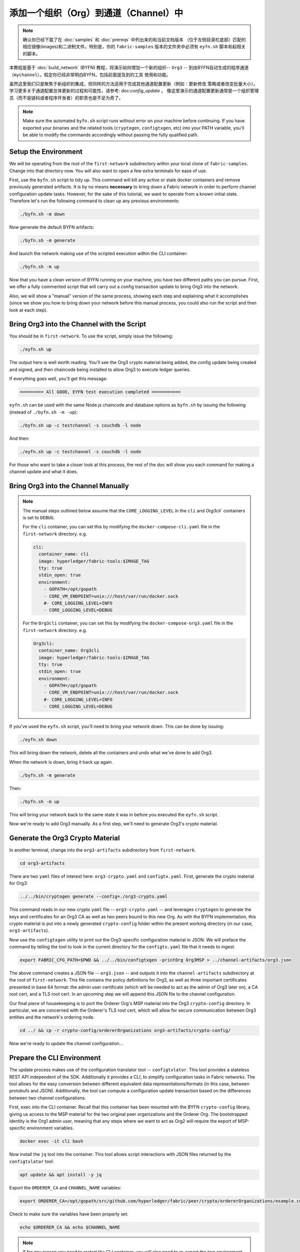 添加一个组织（Org）到通道（Channel）中
==========================

.. note:: 确认你已经下载了在 :doc:`samples` 和 :doc:`prereqs` 中列出来的和当前文档版本
          （位于左侧目录栏底部）匹配的相应镜像(images)和二进制文件。特别是，你的
          ``fabric-samples`` 版本的文件夹中必须有 ``eyfn.sh`` 脚本和起相关的脚本。

本教程是基于 :doc:`build_network` (BYFN) 教程，将演示如何增加一个新的组织-- ``Org3`` --
到由BYFN自动生成的程序通道（``mychannel``）。假定你已经非常明白BYFN，包括前面提及到的工具
使用和功能。

虽然这里我们只是聚焦于新组织的集成，但同样的方法适用于完成其他通道配置更新（例如：更新修改
策略或者改变批量大小）。 学习更多关于通道配置总体更新的过程和可能性，请参考: doc:`config_update` 。
像这里演示的通道配置更新通常是一个组织管理员（而不是链码或者程序开发者）的职责也是不足为奇了。

.. note:: Make sure the automated ``byfn.sh`` script runs without error on
          your machine before continuing. If you have exported your binaries and
          the related tools (``cryptogen``, ``configtxgen``, etc) into your PATH
          variable, you'll be able to modify the commands accordingly without
          passing the fully qualified path.

Setup the Environment
~~~~~~~~~~~~~~~~~~~~~

We will be operating from the root of the ``first-network`` subdirectory within
your local clone of ``fabric-samples``. Change into that directory now. You will
also want to open a few extra terminals for ease of use.

First, use the ``byfn.sh`` script to tidy up. This command will kill any active
or stale docker containers and remove previously generated artifacts. It is by no
means **necessary** to bring down a Fabric network in order to perform channel
configuration update tasks. However, for the sake of this tutorial, we want to operate
from a known initial state. Therefore let's run the following command to clean up any
previous environments:

.. code:: bash

  ./byfn.sh -m down

Now generate the default BYFN artifacts:

.. code:: bash

  ./byfn.sh -m generate

And launch the network making use of the scripted execution within the CLI container:

.. code:: bash

  ./byfn.sh -m up

Now that you have a clean version of BYFN running on your machine, you have two
different paths you can pursue. First, we offer a fully commented script that will
carry out a config transaction update to bring Org3 into the network.

Also, we will show a "manual" version of the same process, showing each step
and explaining what it accomplishes (since we show you how to bring down your
network before this manual process, you could also run the script and then look at
each step).

Bring Org3 into the Channel with the Script
~~~~~~~~~~~~~~~~~~~~~~~~~~~~~~~~~~~~~~~~~~~

You should be in ``first-network``. To use the script, simply issue the following:

.. code:: bash

  ./eyfn.sh up

The output here is well worth reading. You'll see the Org3 crypto material being
added, the config update being created and signed, and then chaincode being installed
to allow Org3 to execute ledger queries.

If everything goes well, you'll get this message:

.. code:: bash

  ========= All GOOD, EYFN test execution completed ===========

``eyfn.sh`` can be used with the same Node.js chaincode and database options
as ``byfn.sh`` by issuing the following (instead of ``./byfn.sh -m -up``):

.. code:: bash

  ./byfn.sh up -c testchannel -s couchdb -l node

And then:

.. code:: bash

  ./eyfn.sh up -c testchannel -s couchdb -l node

For those who want to take a closer look at this process, the rest of the doc will
show you each command for making a channel update and what it does.

Bring Org3 into the Channel Manually
~~~~~~~~~~~~~~~~~~~~~~~~~~~~~~~~~~~~

.. note:: The manual steps outlined below assume that the ``CORE_LOGGING_LEVEL``
          in the ``cli`` and `Org3cli`` containers is set to ``DEBUG``.

          For the ``cli`` container, you can set this by modifying the
          ``docker-compose-cli.yaml`` file in the ``first-network`` directory.
          e.g.

          .. code::

            cli:
              container_name: cli
              image: hyperledger/fabric-tools:$IMAGE_TAG
              tty: true
              stdin_open: true
              environment:
                - GOPATH=/opt/gopath
                - CORE_VM_ENDPOINT=unix:///host/var/run/docker.sock
                #- CORE_LOGGING_LEVEL=INFO
                - CORE_LOGGING_LEVEL=DEBUG

          For the ``Org3cli`` container, you can set this by modifying the
          ``docker-compose-org3.yaml`` file in the ``first-network`` directory.
          e.g.

          .. code::

            Org3cli:
              container_name: Org3cli
              image: hyperledger/fabric-tools:$IMAGE_TAG
              tty: true
              stdin_open: true
              environment:
                - GOPATH=/opt/gopath
                - CORE_VM_ENDPOINT=unix:///host/var/run/docker.sock
                #- CORE_LOGGING_LEVEL=INFO
                - CORE_LOGGING_LEVEL=DEBUG

If you've used the ``eyfn.sh`` script, you'll need to bring your network down.
This can be done by issuing:

.. code:: bash

  ./eyfn.sh down

This will bring down the network, delete all the containers and undo what we've
done to add Org3.

When the network is down, bring it back up again.

.. code:: bash

  ./byfn.sh -m generate

Then:

.. code:: bash

  ./byfn.sh -m up

This will bring your network back to the same state it was in before you executed
the ``eyfn.sh`` script.

Now we're ready to add Org3 manually. As a first step, we'll need to generate Org3's
crypto material.

Generate the Org3 Crypto Material
~~~~~~~~~~~~~~~~~~~~~~~~~~~~~~~~~

In another terminal, change into the ``org3-artifacts`` subdirectory from
``first-network``.

.. code:: bash

  cd org3-artifacts

There are two ``yaml`` files of interest here: ``org3-crypto.yaml`` and ``configtx.yaml``.
First, generate the crypto material for Org3:

.. code:: bash

  ../../bin/cryptogen generate --config=./org3-crypto.yaml

This command reads in our new crypto ``yaml`` file -- ``org3-crypto.yaml`` -- and
leverages ``cryptogen`` to generate the keys and certificates for an Org3
CA as well as two peers bound to this new Org. As with the BYFN implementation,
this crypto material is put into a newly generated ``crypto-config`` folder
within the present working directory (in our case, ``org3-artifacts``).

Now use the ``configtxgen`` utility to print out the Org3-specific configuration
material in JSON. We will preface the command by telling the tool to look in the
current directory for the ``configtx.yaml`` file that it needs to ingest.

.. code:: bash

    export FABRIC_CFG_PATH=$PWD && ../../bin/configtxgen -printOrg Org3MSP > ../channel-artifacts/org3.json

The above command creates a JSON file -- ``org3.json`` -- and outputs it into the
``channel-artifacts`` subdirectory at the root of ``first-network``. This
file contains the policy definitions for Org3, as well as three important certificates
presented in base 64 format: the admin user certificate (which will be needed to act as
the admin of Org3 later on), a CA root cert, and a TLS root cert. In an upcoming step we
will append this JSON file to the channel configuration.

Our final piece of housekeeping is to port the Orderer Org's MSP material into
the Org3 ``crypto-config`` directory. In particular, we are concerned with the
Orderer's TLS root cert, which will allow for secure communication between
Org3 entities and the network's ordering node.

.. code:: bash

  cd ../ && cp -r crypto-config/ordererOrganizations org3-artifacts/crypto-config/

Now we're ready to update the channel configuration...

Prepare the CLI Environment
~~~~~~~~~~~~~~~~~~~~~~~~~~~

The update process makes use of the configuration translator tool -- ``configtxlator``.
This tool provides a stateless REST API independent of the SDK. Additionally it
provides a CLI, to simplify configuration tasks in Fabric networks. The tool allows
for the easy conversion between different equivalent data representations/formats
(in this case, between protobufs and JSON). Additionally, the tool can compute a
configuration update transaction based on the differences between two channel
configurations.

First, exec into the CLI container. Recall that this container has been
mounted with the BYFN ``crypto-config`` library, giving us access to the MSP material
for the two original peer organizations and the Orderer Org. The bootstrapped
identity is the Org1 admin user, meaning that any steps where we want to act as
Org2 will require the export of MSP-specific environment variables.

.. code:: bash

  docker exec -it cli bash

Now install the ``jq`` tool into the container. This tool allows script interactions
with JSON files returned by the ``configtxlator`` tool:

.. code:: bash

  apt update && apt install -y jq

Export the ``ORDERER_CA`` and ``CHANNEL_NAME`` variables:

.. code:: bash

  export ORDERER_CA=/opt/gopath/src/github.com/hyperledger/fabric/peer/crypto/ordererOrganizations/example.com/orderers/orderer.example.com/msp/tlscacerts/tlsca.example.com-cert.pem  && export CHANNEL_NAME=mychannel

Check to make sure the variables have been properly set:

.. code:: bash

  echo $ORDERER_CA && echo $CHANNEL_NAME

.. note:: If for any reason you need to restart the CLI container, you will also need to
          re-export the two environment variables -- ``ORDERER_CA`` and ``CHANNEL_NAME``.
          The jq installation will persist. You need not install it a second time.

Fetch the Configuration
~~~~~~~~~~~~~~~~~~~~~~~

Now we have a CLI container with our two key environment variables -- ``ORDERER_CA``
and ``CHANNEL_NAME`` exported.  Let's go fetch the most recent config block for the
channel -- ``mychannel``.

The reason why we have to pull the latest version of the config is because channel
config elements are versioned.. Versioning is important for several reasons. It prevents
config changes from being repeated or replayed (for instance, reverting to a channel config
with old CRLs would represent a security risk). Also it helps ensure concurrency (if you
want to remove an Org from your channel, for example, after a new Org has been added,
versioning will help prevent you from removing both Orgs, instead of just the Org you want
to remove).

.. code:: bash

  peer channel fetch config config_block.pb -o orderer.example.com:7050 -c $CHANNEL_NAME --tls --cafile $ORDERER_CA

This command saves the binary protobuf channel configuration block to
``config_block.pb``. Note that the choice of name and file extension is arbitrary.
However, following a convention which identifies both the type of object being
represented and its encoding (protobuf or JSON) is recommended.

When you issued the ``peer channel fetch`` command, there was a decent amount of
output in the terminal. The last line in the logs is of interest:

.. code:: bash

  2017-11-07 17:17:57.383 UTC [channelCmd] readBlock -> DEBU 011 Received block: 2

This is telling us that the most recent configuration block for ``mychannel`` is
actually block 2, **NOT** the genesis block. By default, the ``peer channel fetch config``
command returns the most **recent** configuration block for the targeted channel, which
in this case is the third block. This is because the BYFN script defined anchor
peers for our two organizations -- ``Org1`` and ``Org2`` -- in two separate channel update
transactions.

As a result, we have the following configuration sequence:

  * block 0: genesis block
  * block 1: Org1 anchor peer update
  * block 2: Org2 anchor peer update

Convert the Configuration to JSON and Trim It Down
~~~~~~~~~~~~~~~~~~~~~~~~~~~~~~~~~~~~~~~~~~~~~~~~~~

Now we will make use of the ``configtxlator`` tool to decode this channel
configuration block into JSON format (which can be read and modified by humans).
We also must strip away all of the headers, metadata, creator signatures, and
so on that are irrelevant to the change we want to make. We accomplish this by
means of the ``jq`` tool:

.. code:: bash

  configtxlator proto_decode --input config_block.pb --type common.Block | jq .data.data[0].payload.data.config > config.json

This leaves us with a trimmed down JSON object -- ``config.json``, located in
the ``fabric-samples`` folder inside ``first-network`` -- which
will serve as the baseline for our config update.

Take a moment to open this file inside your text editor of choice (or in your
browser). Even after you're done with this tutorial, it will be worth studying it
as it reveals the underlying configuration structure and the other kind of channel
updates that can be made. We discuss them in more detail in :doc:`config_update`.

Add the Org3 Crypto Material
~~~~~~~~~~~~~~~~~~~~~~~~~~~~

.. note:: The steps you've taken up to this point will be nearly identical no matter
          what kind of config update you're trying to make. We've chosen to add an
          org with this tutorial because it's one of the most complex channel
          configuration updates you can attempt.

We'll use the ``jq`` tool once more to append the Org3 configuration definition
-- ``org3.json`` -- to the channel's application groups field, and name the output
-- ``modified_config.json``.

.. code:: bash

  jq -s '.[0] * {"channel_group":{"groups":{"Application":{"groups": {"Org3MSP":.[1]}}}}}' config.json ./channel-artifacts/org3.json > modified_config.json

Now, within the CLI container we have two JSON files of interest -- ``config.json``
and ``modified_config.json``. The initial file contains only Org1 and Org2 material,
whereas "modified" file contains all three Orgs. At this point it's simply
a matter of re-encoding these two JSON files and calculating the delta.

First, translate ``config.json`` back into a protobuf called ``config.pb``:

.. code:: bash

  configtxlator proto_encode --input config.json --type common.Config --output config.pb

Next, encode ``modified_config.json`` to ``modified_config.pb``:

.. code:: bash

  configtxlator proto_encode --input modified_config.json --type common.Config --output modified_config.pb

Now use ``configtxlator`` to calculate the delta between these two config
protobufs. This command will output a new protobuf binary named ``org3_update.pb``:

.. code:: bash

  configtxlator compute_update --channel_id $CHANNEL_NAME --original config.pb --updated modified_config.pb --output org3_update.pb

This new proto -- ``org3_update.pb`` -- contains the Org3 definitions and high
level pointers to the Org1 and Org2 material. We are able to forgo the extensive
MSP material and modification policy information for Org1 and Org2 because this
data is already present within the channel's genesis block. As such, we only need
the delta between the two configurations.

Before submitting the channel update, we need to perform a few final steps. First,
let's decode this object into editable JSON format and call it ``org3_update.json``:

.. code:: bash

  configtxlator proto_decode --input org3_update.pb --type common.ConfigUpdate | jq . > org3_update.json

Now, we have a decoded update file -- ``org3_update.json`` -- that we need to wrap
in an envelope message. This step will give us back the header field that we stripped away
earlier. We'll name this file ``org3_update_in_envelope.json``:

.. code:: bash

  echo '{"payload":{"header":{"channel_header":{"channel_id":"mychannel", "type":2}},"data":{"config_update":'$(cat org3_update.json)'}}}' | jq . > org3_update_in_envelope.json

Using our properly formed JSON -- ``org3_update_in_envelope.json`` -- we will
leverage the ``configtxlator`` tool one last time and convert it into the
fully fledged protobuf format that Fabric requires. We'll name our final update
object ``org3_update_in_envelope.pb``:

.. code:: bash

  configtxlator proto_encode --input org3_update_in_envelope.json --type common.Envelope --output org3_update_in_envelope.pb

Sign and Submit the Config Update
~~~~~~~~~~~~~~~~~~~~~~~~~~~~~~~~~

Almost done!

We now have a protobuf binary -- ``org3_update_in_envelope.pb`` -- within
our CLI container. However, we need signatures from the requisite Admin users
before the config can be written to the ledger. The modification policy (mod_policy)
for our channel Application group is set to the default of "MAJORITY", which means that
we need a majority of existing org admins to sign it. Because we have only two orgs --
Org1 and Org2 -- and the majority of two is two, we need both of them to sign. Without
both signatures, the ordering service will reject the transaction for failing to
fulfill the policy.

First, let's sign this update proto as the Org1 Admin. Remember that the CLI container
is bootstrapped with the Org1 MSP material, so we simply need to issue the
``peer channel signconfigtx`` command:

.. code:: bash

  peer channel signconfigtx -f org3_update_in_envelope.pb

The final step is to switch the CLI container's identity to reflect the Org2 Admin
user. We do this by exporting four environment variables specific to the Org2 MSP.

.. note:: Switching between organizations to sign a config transaction (or to do anything
          else) is not reflective of a real-world Fabric operation. A single container
          would never be mounted with an entire network's crypto material. Rather, the
          config update would need to be securely passed out-of-band to an Org2
          Admin for inspection and approval.

Export the Org2 environment variables:

.. code:: bash

  # you can issue all of these commands at once

  export CORE_PEER_LOCALMSPID="Org2MSP"

  export CORE_PEER_TLS_ROOTCERT_FILE=/opt/gopath/src/github.com/hyperledger/fabric/peer/crypto/peerOrganizations/org2.example.com/peers/peer0.org2.example.com/tls/ca.crt

  export CORE_PEER_MSPCONFIGPATH=/opt/gopath/src/github.com/hyperledger/fabric/peer/crypto/peerOrganizations/org2.example.com/users/Admin@org2.example.com/msp

  export CORE_PEER_ADDRESS=peer0.org2.example.com:7051

Lastly, we will issue the ``peer channel update`` command. The Org2 Admin signature
will be attached to this call so there is no need to manually sign the protobuf a
second time:

.. note:: The upcoming update call to the ordering service will undergo a series
          of systematic signature and policy checks. As such you may find it
          useful to stream and inspect the ordering node's logs. From another shell,
          issue a ``docker logs -f orderer.example.com`` command to display them.

Send the update call:

.. code:: bash

  peer channel update -f org3_update_in_envelope.pb -c $CHANNEL_NAME -o orderer.example.com:7050 --tls --cafile $ORDERER_CA

You should see a message digest indication similar to the following if your
update has been submitted successfully:

.. code:: bash

  2018-02-24 18:56:33.499 UTC [msp/identity] Sign -> DEBU 00f Sign: digest: 3207B24E40DE2FAB87A2E42BC004FEAA1E6FDCA42977CB78C64F05A88E556ABA

You will also see the submission of our configuration transaction:

.. code:: bash

  2018-02-24 18:56:33.499 UTC [channelCmd] update -> INFO 010 Successfully submitted channel update

The successful channel update call returns a new block -- block 5 -- to all of the
peers on the channel. If you remember, blocks 0-2 are the initial channel
configurations while blocks 3 and 4 are the instantiation and invocation of
the ``mycc`` chaincode. As such, block 5 serves as the most recent channel
configuration with Org3 now defined on the channel.

Inspect the logs for ``peer0.org1.example.com``:

.. code:: bash

      docker logs -f peer0.org1.example.com

Follow the demonstrated process to fetch and decode the new config block if you wish to inspect
its contents.

Configuring Leader Election
~~~~~~~~~~~~~~~~~~~~~~~~~~~

.. note:: This section is included as a general reference for understanding
          the leader election settings when adding organizations to a network
          after the initial channel configuration has completed. This sample
          defaults to dynamic leader election, which is set for all peers in the
          network in `peer-base.yaml`.

Newly joining peers are bootstrapped with the genesis block, which does not
contain information about the organization that is being added in the channel
configuration update. Therefore new peers are not able to utilize gossip as
they cannot verify blocks forwarded by other peers from their own organization
until they get the configuration transaction which added the organization to the
channel. Newly added peers must therefore have one of the following
configurations so that they receive blocks from the ordering service:

1. To utilize static leader mode, configure the peer to be an organization
leader:

::

    CORE_PEER_GOSSIP_USELEADERELECTION=false
    CORE_PEER_GOSSIP_ORGLEADER=true


.. note:: This configuration must be the same for all new peers added to the
channel.

2. To utilize dynamic leader election, configure the peer to use leader
election:

::

    CORE_PEER_GOSSIP_USELEADERELECTION=true
    CORE_PEER_GOSSIP_ORGLEADER=false


.. note:: Because peers of the newly added organization won't be able to form
          membership view, this option will be similar to the static
          configuration, as each peer will start proclaiming itself to be a
          leader. However, once they get updated with the configuration
          transaction that adds the organization to the channel, there will be
          only one active leader for the organization. Therefore, it is
          recommended to leverage this option if you eventually want the
          organization's peers to utilize leader election.


Join Org3 to the Channel
~~~~~~~~~~~~~~~~~~~~~~~~

At this point, the channel configuration has been updated to include our new
organization -- ``Org3`` -- meaning that peers attached to it can now join ``mychannel``.

First, let's launch the containers for the Org3 peers and an Org3-specific CLI.

Open a new terminal and from ``first-network`` kick off the Org3 docker compose:

.. code:: bash

  docker-compose -f docker-compose-org3.yaml up -d

This new compose file has been configured to bridge across our initial network,
so the two peers and the CLI container will be able to resolve with the existing
peers and ordering node. With the three new containers now running, exec into
the Org3-specific CLI container:

.. code:: bash

  docker exec -it Org3cli bash

Just as we did with the initial CLI container, export the two key environment
variables: ``ORDERER_CA`` and ``CHANNEL_NAME``:

.. code:: bash

  export ORDERER_CA=/opt/gopath/src/github.com/hyperledger/fabric/peer/crypto/ordererOrganizations/example.com/orderers/orderer.example.com/msp/tlscacerts/tlsca.example.com-cert.pem && export CHANNEL_NAME=mychannel

Check to make sure the variables have been properly set:

.. code:: bash

  echo $ORDERER_CA && echo $CHANNEL_NAME

Now let's send a call to the ordering service asking for the genesis block of
``mychannel``. The ordering service is able to verify the Org3 signature
attached to this call as a result of our successful channel update. If Org3
has not been successfully appended to the channel config, the ordering
service should reject this request.

.. note:: Again, you may find it useful to stream the ordering node's logs
          to reveal the sign/verify logic and policy checks.

Use the ``peer channel fetch`` command to retrieve this block:

.. code:: bash

  peer channel fetch 0 mychannel.block -o orderer.example.com:7050 -c $CHANNEL_NAME --tls --cafile $ORDERER_CA

Notice, that we are passing a ``0`` to indicate that we want the first block on
the channel's ledger (i.e. the genesis block). If we simply passed the
``peer channel fetch config`` command, then we would have received block 5 -- the
updated config with Org3 defined. However, we can't begin our ledger with a
downstream block -- we must start with block 0.

Issue the ``peer channel join`` command and pass in the genesis block -- ``mychannel.block``:

.. code:: bash

  peer channel join -b mychannel.block

If you want to join the second peer for Org3, export the ``TLS`` and ``ADDRESS`` variables
and reissue the ``peer channel join command``:

.. code:: bash

  export CORE_PEER_TLS_ROOTCERT_FILE=/opt/gopath/src/github.com/hyperledger/fabric/peer/crypto/peerOrganizations/org3.example.com/peers/peer1.org3.example.com/tls/ca.crt && export CORE_PEER_ADDRESS=peer1.org3.example.com:7051

  peer channel join -b mychannel.block

Upgrade and Invoke Chaincode
~~~~~~~~~~~~~~~~~~~~~~~~~~~~

The final piece of the puzzle is to increment the chaincode version and update
the endorsement policy to include Org3. Since we know that an upgrade is coming,
we can forgo the futile exercise of installing version 1 of the chaincode. We
are solely concerned with the new version where Org3 will be part of the
endorsement policy, therefore we'll jump directly to version 2 of the chaincode.

From the Org3 CLI:

.. code:: bash

  peer chaincode install -n mycc -v 2.0 -p github.com/chaincode/chaincode_example02/go/

Modify the environment variables accordingly and reissue the command if you want to
install the chaincode on the second peer of Org3. Note that a second installation is
not mandated, as you only need to install chaincode on peers that are going to serve as
endorsers or otherwise interface with the ledger (i.e. query only). Peers will
still run the validation logic and serve as committers without a running chaincode
container.

Now jump back to the **original** CLI container and install the new version on the
Org1 and Org2 peers. We submitted the channel update call with the Org2 admin
identity, so the container is still acting on behalf of ``peer0.org2``:

.. code:: bash

  peer chaincode install -n mycc -v 2.0 -p github.com/chaincode/chaincode_example02/go/

Flip to the ``peer0.org1`` identity:

.. code:: bash

  export CORE_PEER_LOCALMSPID="Org1MSP"

  export CORE_PEER_TLS_ROOTCERT_FILE=/opt/gopath/src/github.com/hyperledger/fabric/peer/crypto/peerOrganizations/org1.example.com/peers/peer0.org1.example.com/tls/ca.crt

  export CORE_PEER_MSPCONFIGPATH=/opt/gopath/src/github.com/hyperledger/fabric/peer/crypto/peerOrganizations/org1.example.com/users/Admin@org1.example.com/msp

  export CORE_PEER_ADDRESS=peer0.org1.example.com:7051

And install again:

.. code:: bash

  peer chaincode install -n mycc -v 2.0 -p github.com/chaincode/chaincode_example02/go/

Now we're ready to upgrade the chaincode. There have been no modifications to
the underlying source code, we are simply adding Org3 to the endorsement policy for
a chaincode -- ``mycc`` -- on ``mychannel``.

.. note:: Any identity satisfying the chaincode's instantiation policy can issue
          the upgrade call. By default, these identities are the channel Admins.

Send the call:

.. code:: bash

  peer chaincode upgrade -o orderer.example.com:7050 --tls $CORE_PEER_TLS_ENABLED --cafile $ORDERER_CA -C $CHANNEL_NAME -n mycc -v 2.0 -c '{"Args":["init","a","90","b","210"]}' -P "OR ('Org1MSP.peer','Org2MSP.peer','Org3MSP.peer')"

You can see in the above command that we are specifying our new version by means
of the ``v`` flag. You can also see that the endorsement policy has been modified to
``-P "OR ('Org1MSP.peer','Org2MSP.peer','Org3MSP.peer')"``, reflecting the
addition of Org3 to the policy. The final area of interest is our constructor
request (specified with the ``c`` flag).

As with an instantiate call, a chaincode upgrade requires usage of the ``init``
method. **If** your chaincode requires arguments be passed to the ``init`` method,
then you will need to do so here.

The upgrade call adds a new block -- block 6 -- to the channel's ledger and allows
for the Org3 peers to execute transactions during the endorsement phase. Hop
back to the Org3 CLI container and issue a query for the value of ``a``. This will
take a bit of time because a chaincode image needs to be built for the targeted peer,
and the container needs to start:

.. code:: bash

    peer chaincode query -C $CHANNEL_NAME -n mycc -c '{"Args":["query","a"]}'

We should see a response of ``Query Result: 90``.

Now issue an invocation to move ``10`` from ``a`` to ``b``:

.. code:: bash

    peer chaincode invoke -o orderer.example.com:7050  --tls $CORE_PEER_TLS_ENABLED --cafile $ORDERER_CA -C $CHANNEL_NAME -n mycc -c '{"Args":["invoke","a","b","10"]}'

Query one final time:

.. code:: bash

    peer chaincode query -C $CHANNEL_NAME -n mycc -c '{"Args":["query","a"]}'

We should see a response of ``Query Result: 80``, accurately reflecting the
update of this chaincode's world state.

Conclusion
~~~~~~~~~~

The channel configuration update process is indeed quite involved, but there is a
logical method to the various steps. The endgame is to form a delta transaction object
represented in protobuf binary format and then acquire the requisite number of admin
signatures such that the channel configuration update transaction fulfills the channel's
modification policy.

The ``configtxlator`` and ``jq`` tools, along with the ever-growing ``peer channel``
commands, provide us with the functionality to accomplish this task.

.. Licensed under Creative Commons Attribution 4.0 International License
   https://creativecommons.org/licenses/by/4.0/
